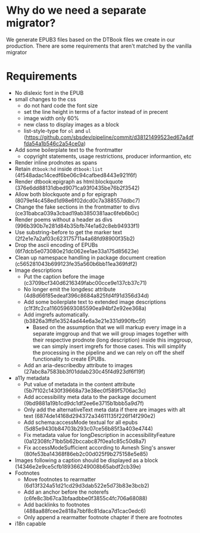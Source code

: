 * Why do we need a separate migrator?

We generate EPUB3 files based on the DTBook files we create in our
production. There are some requirements that aren't matched by the
vanilla migrator

* Requirements
- No dislexic font in the EPUB
- small changes to the css
  - do not hard code the font size
  - set the line height in terms of a factor instead of in precent
  - image width only 60%
  - new class to display images as a block
  - list-style-type for ~ol~ and ~ul~ (https://github.com/sbsdev/pipeline/commit/d38121499523ed67a4dffda54a1b546c2a54ce0a)
- Add some boilerplate text to the frontmatter
  - copyright statements, usage restrictions, producer informantion, etc
- Render inline prodnotes as spans
- Retain ~dtbook:hd~ inside ~dtbook:list~ (4f548adac14cedf6be06c94cafbed8443e921f6f)
- Render dtbook:epigraph as html:blockquote (376e6dd88131dbed9071ca93f0435be76b2f3542)
- Allow both blockquote and p for epigraph (8079ef4c458ed1d98e6f02dcd0c7a388557ddbc7)
- Change the fake sections in the frontmatter to divs (ce31babca039a3cbad19ab3850381aac6feb6b0c)
- Render poems without a header as divs (996b390b7e281d84b35bfb74e1a62c8eb94933f1)
- Use substring-before to get the marker text (2f2e1e7a2af03c623175711a4a68fd98900f35b2)
- Drop the ascii encoding of EPUBs (6f7dcb5e073080e21dc062ee1ae33a175d85623e)
- Clean up namespace handling in package document creation (c565281043b699123fe35a560b6bb11ea369fdf2)
- Image descriptions
  - Put the caption before the image (c3709bcf340d6216349fabc00cce9e137cb37c71)
  - No longer emit the longdesc attribute (4d8d66f85edeaf396c8684a825fd4f91d356d34d)
  - Add some boilerplate text to extended image descriptions (c1f3fc2ca116059693085590ea94bf2e92ee368a)
  - Add imgrefs automatically. (b3826a3ffd1e3524ad44e6a3e21e331d990fbc5f)
    - Based on the assumption that we will markup every image in a
      separate imggroup and that we will group images together with
      their respective prodnote (long description) inside this imggroup,
      we can simply insert imgrefs for those cases. This will simplify
      the processing in the pipeline and we can rely on off the shelf
      functionality to create EPUBs.
  - Add an aria-describedby attribute to images (27abc8a7583bb3f01ddab230c45f4d923df6f19f)
- a11y metadata
  - Put value of metadata in the content attribute (5b7f102c1430f39668a73e38ec0f589f5706ac3c)
  - Add accessibility meta data to the package document (9bd9881a19b1cd9dc1df2ee6e3715b1bbb5a9d7f)
  - Only add the alternativeText meta data if there are images with alt
    text (6874de14168d294372a34611135f226f14f290e2)
  - Add schema:accessMode textual for all epubs (5d85e9430b84703b293c07ce56b85f3a403e4744)
  - Fix metadata value for longDescription in accessibilityFeature (0a12308fc71bb5b62bccabc87f0ea1c85c50d8a7)
  - Fix accessModeSufficient according to Avnesh Sing's answer (80fe53ba14368f86eb2c00d025f9b275158e5e85)
- Images following a caption should be displayed as a block (14346e2e9ce5cfb189366249008b65abdf2cb39e)
- Footnotes
  - Move footnotes to rearmatter (6d13f324a51d21cd29d3dab522e5d73b83e3bcb2)
  - Add an anchor before the noterefs (c6fe8c3b67ca3bfaadbbe0f3855c4fc706a68088)
  - Add backlinks to footnotes (488aa88fcee2e818a7bbf8c81daca7d1cac0edc6)
  - Only append a rearmatter footnote chapter if there are footnotes
- i18n capable


